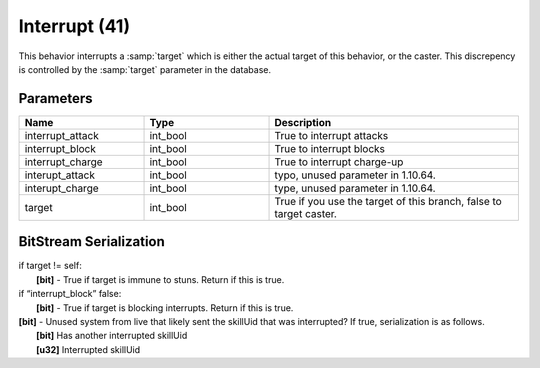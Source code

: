 Interrupt (41)
==============

This behavior interrupts a :samp:`target` which is either the actual target of this behavior, or the caster.  This discrepency is controlled by the :samp:`target` parameter in the database.

Parameters
----------

.. list-table::
   :widths: 15 15 30
   :header-rows: 1

   * - Name
     - Type
     - Description
   * - interrupt_attack
     - int_bool
     - True to interrupt attacks
   * - interrupt_block
     - int_bool
     - True to interrupt blocks
   * - interrupt_charge
     - int_bool
     - True to interrupt charge-up
   * - interupt_attack
     - int_bool
     - typo, unused parameter in 1.10.64.
   * - interupt_charge
     - int_bool
     - type, unused parameter in 1.10.64.
   * - target
     - int_bool
     - True if you use the target of this branch, false to target caster.

BitStream Serialization
-----------------------

| if target != self:
| 	**[bit]** - True if target is immune to stuns. Return if this is true.
| if “interrupt_block” false:
| 	**[bit]** - True if target is blocking interrupts. Return if this is true.
| **[bit]** - Unused system from live that likely sent the skillUid that was interrupted?  If true, serialization is as follows.
|  **[bit]** Has another interrupted skillUid
|  **[u32]** Interrupted skillUid

